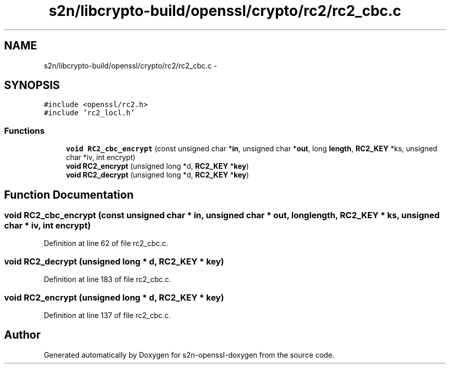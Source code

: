 .TH "s2n/libcrypto-build/openssl/crypto/rc2/rc2_cbc.c" 3 "Thu Jun 30 2016" "s2n-openssl-doxygen" \" -*- nroff -*-
.ad l
.nh
.SH NAME
s2n/libcrypto-build/openssl/crypto/rc2/rc2_cbc.c \- 
.SH SYNOPSIS
.br
.PP
\fC#include <openssl/rc2\&.h>\fP
.br
\fC#include 'rc2_locl\&.h'\fP
.br

.SS "Functions"

.in +1c
.ti -1c
.RI "\fBvoid\fP \fBRC2_cbc_encrypt\fP (const unsigned char *\fBin\fP, unsigned char *\fBout\fP, long \fBlength\fP, \fBRC2_KEY\fP *ks, unsigned char *iv, int encrypt)"
.br
.ti -1c
.RI "\fBvoid\fP \fBRC2_encrypt\fP (unsigned long *d, \fBRC2_KEY\fP *\fBkey\fP)"
.br
.ti -1c
.RI "\fBvoid\fP \fBRC2_decrypt\fP (unsigned long *d, \fBRC2_KEY\fP *\fBkey\fP)"
.br
.in -1c
.SH "Function Documentation"
.PP 
.SS "\fBvoid\fP RC2_cbc_encrypt (const unsigned char * in, unsigned char * out, long length, \fBRC2_KEY\fP * ks, unsigned char * iv, int encrypt)"

.PP
Definition at line 62 of file rc2_cbc\&.c\&.
.SS "\fBvoid\fP RC2_decrypt (unsigned long * d, \fBRC2_KEY\fP * key)"

.PP
Definition at line 183 of file rc2_cbc\&.c\&.
.SS "\fBvoid\fP RC2_encrypt (unsigned long * d, \fBRC2_KEY\fP * key)"

.PP
Definition at line 137 of file rc2_cbc\&.c\&.
.SH "Author"
.PP 
Generated automatically by Doxygen for s2n-openssl-doxygen from the source code\&.
